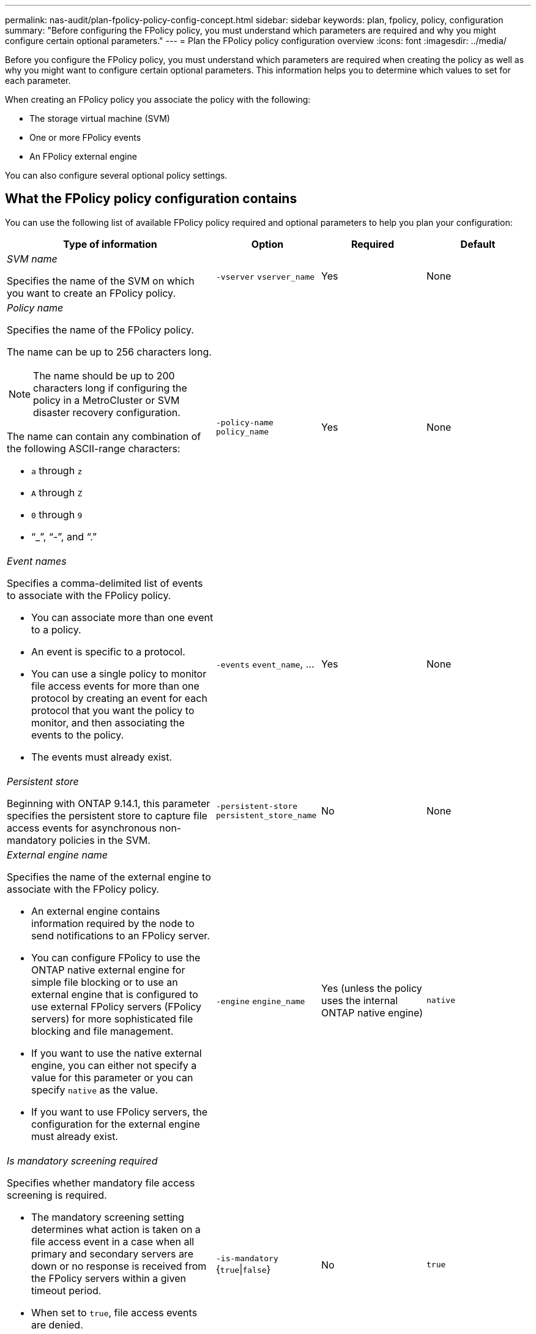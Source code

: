 ---
permalink: nas-audit/plan-fpolicy-policy-config-concept.html
sidebar: sidebar
keywords: plan, fpolicy, policy, configuration
summary: "Before configuring the FPolicy policy, you must understand which parameters are required and why you might configure certain optional parameters."
---
= Plan the FPolicy policy configuration overview
:icons: font
:imagesdir: ../media/

[.lead]
Before you configure the FPolicy policy, you must understand which parameters are required when creating the policy as well as why you might want to configure certain optional parameters. This information helps you to determine which values to set for each parameter.

When creating an FPolicy policy you associate the policy with the following:

* The storage virtual machine (SVM)
* One or more FPolicy events
* An FPolicy external engine

You can also configure several optional policy settings.

== What the FPolicy policy configuration contains

You can use the following list of available FPolicy policy required and optional parameters to help you plan your configuration:

[cols="40,20,20,20"]
|===

h| Type of information h| Option h| Required h| Default

a|
_SVM name_

Specifies the name of the SVM on which you want to create an FPolicy policy.

a|
`-vserver` `vserver_name`
a|
Yes
a|
None
a|
_Policy name_

Specifies the name of the FPolicy policy.

The name can be up to 256 characters long.

[NOTE]
====
The name should be up to 200 characters long if configuring the policy in a MetroCluster or SVM disaster recovery configuration.
====

The name can contain any combination of the following ASCII-range characters:

* `a` through `z`
* `A` through `Z`
* `0` through `9`
* "`_`", "`-`", and "`.`"

a|
`-policy-name` `policy_name`
a|
Yes
a|
None
a|
_Event names_

Specifies a comma-delimited list of events to associate with the FPolicy policy.

* You can associate more than one event to a policy.
* An event is specific to a protocol.
* You can use a single policy to monitor file access events for more than one protocol by creating an event for each protocol that you want the policy to monitor, and then associating the events to the policy.
* The events must already exist.

a|
`-events` `event_name`, ...
a|
Yes
a|
None
a|
_Persistent store_

Beginning with ONTAP 9.14.1, this parameter specifies the persistent store to capture file access events for asynchronous non-mandatory policies in the SVM. 
a|
`-persistent-store` `persistent_store_name`
a|
No
a|
None
a|
_External engine name_

Specifies the name of the external engine to associate with the FPolicy policy.

* An external engine contains information required by the node to send notifications to an FPolicy server.
* You can configure FPolicy to use the ONTAP native external engine for simple file blocking or to use an external engine that is configured to use external FPolicy servers (FPolicy servers) for more sophisticated file blocking and file management.
* If you want to use the native external engine, you can either not specify a value for this parameter or you can specify `native` as the value.
* If you want to use FPolicy servers, the configuration for the external engine must already exist.

a|
`-engine` `engine_name`
a|
Yes (unless the policy uses the internal ONTAP native engine)
a|
`native`
a|
_Is mandatory screening required_

Specifies whether mandatory file access screening is required.

* The mandatory screening setting determines what action is taken on a file access event in a case when all primary and secondary servers are down or no response is received from the FPolicy servers within a given timeout period.
* When set to `true`, file access events are denied.
* When set to `false`, file access events are allowed.

a|
`-is-mandatory` {`true`\|`false`}
a|
No
a|
`true`
a|
_Allow privileged access_

Specifies whether you want the FPolicy server to have privileged access to the monitored files and folders by using a privileged data connection.

If configured, FPolicy servers can access files from the root of the SVM containing the monitored data using the privileged data connection.

For privileged data access, SMB must be licensed on the cluster and all the data LIFs used to connect to the FPolicy servers must be configured to have `cifs` as one of the allowed protocols.

If you want to configure the policy to allow privileged access, you must also specify the user name for the account that you want the FPolicy server to use for privileged access.

a|
`-allow-privileged-access` {`yes`\|`no`}
a|
No (unless passthrough-read is enabled)
a|
`no`
a|
_Privileged user name_

Specifies the user name of the account the FPolicy servers use for privileged data access.

* The value for this parameter should use the "`domain\user name`" format.
* If `-allow-privileged-access` is set to `no`, any value set for this parameter is ignored.

a|
`-privileged-user-name` `user_name`
a|
No (unless privileged access is enabled)
a|
None
a|
_Allow passthrough-read_

Specifies whether the FPolicy servers can provide passthrough-read services for files that have been archived to secondary storage (offline files) by the FPolicy servers:

* Passthrough-read is a way to read data for offline files without restoring the data to the primary storage.
+
Passthrough-read reduces response latencies because there is no need to recall files back to primary storage before responding to the read request. Additionally, passthrough-read optimizes storage efficiency by eliminating the need to consume primary storage space with files that are recalled solely to satisfy read requests.

* When enabled, the FPolicy servers provide the data for the file over a separate privileged data channel opened specifically for passthrough-reads.
* If you want to configure passthrough-read, the policy must also be configured to allow privileged access.

a|
`-is-passthrough-read-enabled` {`true`\|`false`}
a|
No
a|
`false`
|===

//19-APR-2024 ONTAPDOC-1936